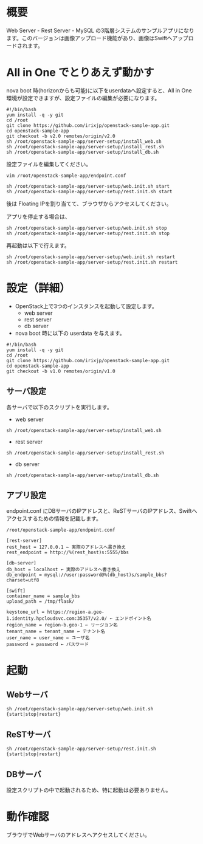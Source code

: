
* 概要
  Web Server - Rest Server - MySQL の3階層システムのサンプルアプリになります。このバージョンは画像アップロード機能があり、画像はSwiftへアップロードされます。
  [[file:server-setup/SampleApp.png]]

* All in One でとりあえず動かす
  nova boot 時(horizonからも可能)に以下をuserdataへ設定すると、All in One 環境が設定できますが、設定ファイルの編集が必要になります。

: #!/bin/bash
: yum install -q -y git
: cd /root
: git clone https://github.com/irixjp/openstack-sample-app.git
: cd openstack-sample-app
: git checkout -b v2.0 remotes/origin/v2.0
: sh /root/openstack-sample-app/server-setup/install_web.sh
: sh /root/openstack-sample-app/server-setup/install_rest.sh
: sh /root/openstack-sample-app/server-setup/install_db.sh

設定ファイルを編集してください。
: vim /root/openstack-sample-app/endpoint.conf

: sh /root/openstack-sample-app/server-setup/web.init.sh start
: sh /root/openstack-sample-app/server-setup/rest.init.sh start

  後は Floating IPを割り当てて、ブラウザからアクセスしてください。

  アプリを停止する場合は、

: sh /root/openstack-sample-app/server-setup/web.init.sh stop
: sh /root/openstack-sample-app/server-setup/rest.init.sh stop

  再起動は以下で行えます。

: sh /root/openstack-sample-app/server-setup/web.init.sh restart
: sh /root/openstack-sample-app/server-setup/rest.init.sh restart


* 設定（詳細）

  - OpenStack上で3つのインスタンスを起動して設定します。
    + web server
    + rest server
    + db server

  - nova boot 時に以下の userdata を与えます。

: #!/bin/bash
: yum install -q -y git
: cd /root
: git clone https://github.com/irixjp/openstack-sample-app.git
: cd openstack-sample-app
: git checkout -b v1.0 remotes/origin/v1.0


** サーバ設定
   各サーバで以下のスクリプトを実行します。

   - web server
: sh /root/openstack-sample-app/server-setup/install_web.sh

   - rest server
: sh /root/openstack-sample-app/server-setup/install_rest.sh

   - db server
: sh /root/openstack-sample-app/server-setup/install_db.sh


** アプリ設定
   endpoint.conf にDBサーバのIPアドレスと、ReSTサーバのIPアドレス、Swiftへアクセスするための情報を記載します。
: /root/openstack-sample-app/endpoint.conf

: [rest-server]
: rest_host = 127.0.0.1 ← 実際のアドレスへ書き換え
: rest_endpoint = http://%(rest_host)s:5555/bbs
: 
: [db-server]
: db_host = localhost ← 実際のアドレスへ書き換え
: db_endpoint = mysql://user:password@%(db_host)s/sample_bbs?charset=utf8
: 
: [swift]
: container_name = sample_bbs
: upload_path = /tmp/flask/
: 
: keystone_url = https://region-a.geo-1.identity.hpcloudsvc.com:35357/v2.0/ ← エンドポイント名
: region_name = region-b.geo-1 ← リージョン名
: tenant_name = tenant_name ← テナント名
: user_name = user_name ← ユーザ名
: password = password ← パスワード


* 起動

** Webサーバ
: sh /root/openstack-sample-app/server-setup/web.init.sh {start|stop|restart}

** ReSTサーバ
: sh /root/openstack-sample-app/server-setup/rest.init.sh {start|stop|restart}

** DBサーバ
   設定スクリプトの中で起動されるため、特に起動は必要ありません。


* 動作確認
  ブラウザでWebサーバのアドレスへアクセスしてください。
